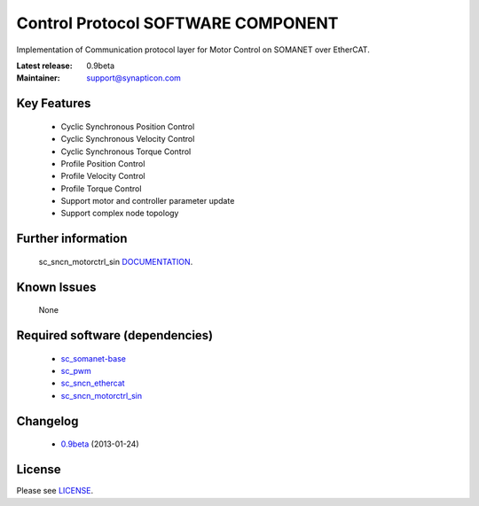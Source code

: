 Control Protocol SOFTWARE COMPONENT
...................................
.. image:: http://forum.synapticon.com/Themes/MinimalistAndEffective_by_SMFSimple/images/logo.png

Implementation of Communication protocol layer for Motor Control on SOMANET over EtherCAT.

:Latest release: 0.9beta
:Maintainer: support@synapticon.com

Key Features
============

   * Cyclic Synchronous Position Control
   * Cyclic Synchronous Velocity Control
   * Cyclic Synchronous Torque Control
   * Profile Position Control 
   * Profile Velocity Control
   * Profile Torque Control
   * Support motor and controller parameter update
   * Support complex node topology

Further information
=======

   sc_sncn_motorctrl_sin `DOCUMENTATION`_.

Known Issues
============

   None

Required software (dependencies)
================================

  * `sc_somanet-base`_ 
  * `sc_pwm`_
  * `sc_sncn_ethercat`_ 
  * `sc_sncn_motorctrl_sin`_

Changelog
=======

  * `0.9beta`_ (2013-01-24)

License
=======

Please see `LICENSE`_.

.. _sc_somanet-base: https://github.com/synapticon/sc_somanet-base
.. _sc_pwm: https://github.com/synapticon/sc_pwm
.. _sc_sncn_ethercat: https://github.com/synapticon/sc_sncn_ethercat
.. _sc_sncn_motorctrl_sin: https://github.com/synapticon/sc_sncn_motorctrl_sin

.. _DOCUMENTATION: http://synapticon.github.io/sc_sncn_ctrlproto/
.. _0.9beta: None
.. _LICENSE: https://github.com/synapticon/sc_sncn_ctrlproto/blob/master/LICENSE.dox
